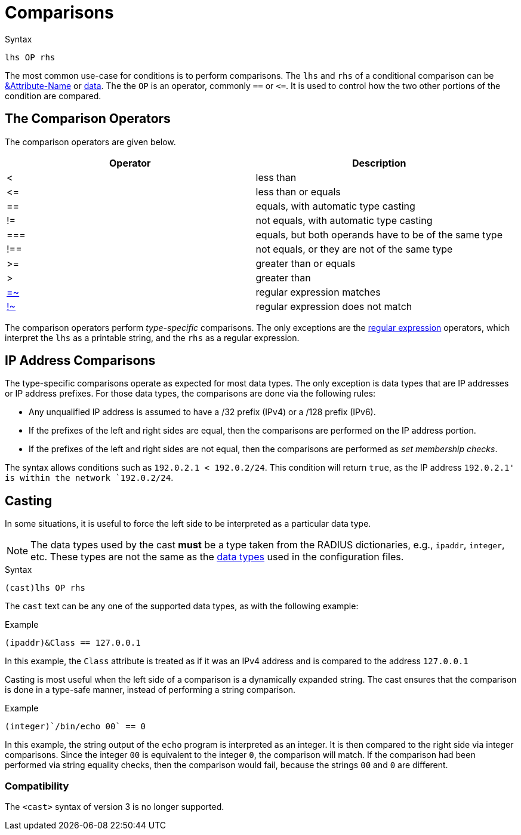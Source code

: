 = Comparisons

.Syntax
[source,unlang]
----
lhs OP rhs
----

The most common use-case for conditions is to perform comparisons.
The `lhs` and `rhs` of a conditional comparison can be
xref:unlang/attr.adoc[&Attribute-Name] or xref:type/index.adoc[data].  The
the `OP` is an operator, commonly `==` or `\<=`.  It is used to
control how the two other portions of the condition are compared.

== The Comparison Operators

The comparison operators are given below.

[options="header"]
|=====
| Operator | Description
| < | less than
| \<= | less than or equals
| == | equals, with automatic type casting
| != | not equals, with automatic type casting
| === | equals, but both operands have to be of the same type
| !== | not equals, or they are not of the same type
| >= | greater than or equals
| >  | greater than
| xref:unlang/condition/regex.adoc[=~] | regular expression matches
| xref:unlang/condition/regex.adoc[!~] | regular expression does not match
|=====

The comparison operators perform _type-specific_ comparisons.  The
only exceptions are the xref:unlang/condition/regex.adoc[regular expression] operators,
which interpret the `lhs` as a printable string, and the `rhs` as a
regular expression.

== IP Address Comparisons

The type-specific comparisons operate as expected for most data types.
The only exception is data types that are IP addresses or IP address
prefixes.  For those data types, the comparisons are done via the
following rules:

* Any unqualified IP address is assumed to have a /32 prefix (IPv4)
  or a /128 prefix (IPv6).

* If the prefixes of the left and right sides are equal, then the comparisons
  are performed on the IP address portion.

* If the prefixes of the left and right sides are not equal, then the
  comparisons are performed as _set membership checks_.

The syntax allows conditions such as `192.0.2.1 < 192.0.2/24`.  This
condition will return `true`, as the IP address `192.0.2.1' is within
the network `192.0.2/24`.

== Casting

In some situations, it is useful to force the left side to be
interpreted as a particular data type.

[NOTE]
The data types used by the cast *must* be a type taken from the RADIUS
dictionaries, e.g., `ipaddr`, `integer`, etc.  These types are not the
same as the xref:type/index.adoc[data types] used in the
configuration files.

.Syntax
[source,unlang]
----
(cast)lhs OP rhs
----

The `cast` text can be any one of the supported data
types, as with the following example:

.Example
[source,unlang]
----
(ipaddr)&Class == 127.0.0.1
----

In this example, the `Class` attribute is treated as if it was an IPv4
address and is compared to the address `127.0.0.1`

Casting is most useful when the left side of a comparison is a
dynamically expanded string.  The cast ensures that the comparison is
done in a type-safe manner, instead of performing a string comparison.

.Example
[source,unlang]
----
(integer)`/bin/echo 00` == 0
----

In this example, the string output of the `echo` program is interpreted as an
integer.  It is then compared to the right side via integer
comparisons.  Since the integer `00` is equivalent to the integer `0`,
the comparison will match.  If the comparison had been performed via
string equality checks, then the comparison would fail, because the
strings `00` and `0` are different.

=== Compatibility

The `<cast>` syntax of version 3 is no longer supported.

// Copyright (C) 2021 Network RADIUS SAS.  Licenced under CC-by-NC 4.0.
// This documentation was developed by Network RADIUS SAS.
